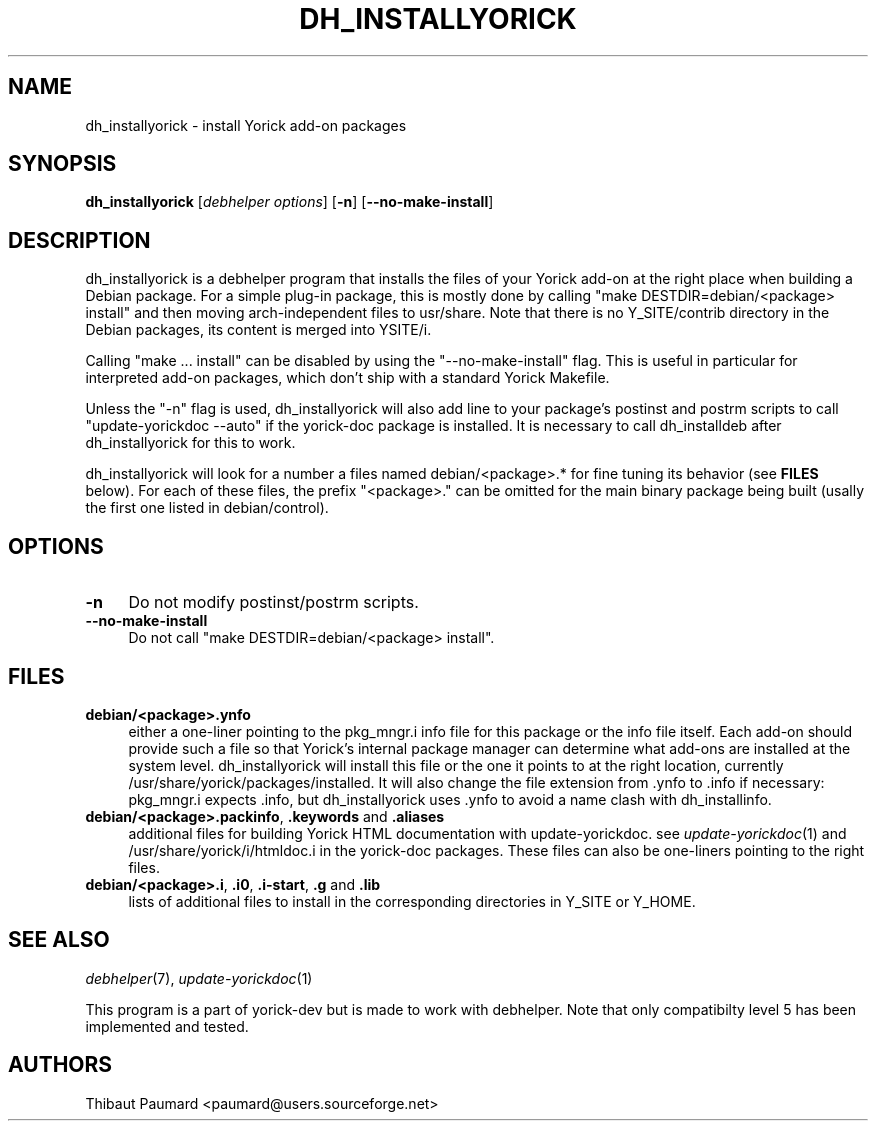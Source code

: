 .\" $Id: dh_installyorick.1,v 1.1 2007-12-11 12:56:54 paumard Exp $
.\"
.IX Title "DH_INSTALLYORICK 1"
.TH DH_INSTALLYORICK 1 "2007-12-10" "" "Debhelper"
.SH "NAME"
dh_installyorick \- install Yorick add-on packages
.SH "SYNOPSIS"
.IX Header "SYNOPSIS"
\&\fBdh_installyorick\fR [\fIdebhelper\ options\fR] [\fB\-n\fR] [\fB\-\-no\-make\-install\fR]
.SH "DESCRIPTION"
.IX Header "DESCRIPTION"
dh_installyorick is a debhelper program that installs the files of
your Yorick add-on at the right place when building a Debian
package. For a simple plug-in package, this is mostly done by calling
"make DESTDIR=debian/<package> install" and then moving
arch-independent files to usr/share. Note that there is no
Y_SITE/contrib directory in the Debian packages, its content is merged
into YSITE/i.
.PP
Calling "make ... install" can be disabled by using the
"\-\-no\-make\-install" flag. This is useful in particular for interpreted
add-on packages, which don't ship with a standard Yorick Makefile.
.PP
Unless the "\-n" flag is used, dh_installyorick will also add line to
your package's postinst and postrm scripts to call "update-yorickdoc
\-\-auto" if the yorick-doc package is installed. It is necessary to
call dh_installdeb after dh_installyorick for this to work.
.PP
dh_installyorick will look for a number a files named
debian/<package>.* for fine tuning its behavior (see \fBFILES\fR
below). For each of these files, the prefix "<package>." can be
omitted for the main binary package being built (usally the first one
listed in debian/control).
.SH "OPTIONS"
.IX Header "OPTIONS"
.IP "\fB\-n\fR\fR" 4
.IX Item "-n"
Do not modify postinst/postrm scripts.
.IP "\fB\-\-no\-make\-install\fR\fR" 4
.IX Item "--no-make-install"
Do not call "make DESTDIR=debian/<package> install".
.SH "FILES"
.IX Header "FILES"
.IP "\fBdebian/<package>.ynfo\fR" 4
.IX Item "debian/<package>.ynfo"
either a one-liner pointing to the pkg_mngr.i info file for this
package or the info file itself. Each add-on should provide such a
file so that Yorick's internal package manager can determine what
add-ons are installed at the system level. dh_installyorick will
install this file or the one it points to at the right location,
currently /usr/share/yorick/packages/installed. It will also change
the file extension from .ynfo to .info if necessary: pkg_mngr.i
expects .info, but dh_installyorick uses .ynfo to avoid a name clash
with dh_installinfo.
.IP "\fBdebian/<package>.packinfo\fR, \fB.keywords\fR and \fB.aliases\fR" 4
.IX Item "debian/<package>.packinfo, .keywords and .aliases"
additional files for building Yorick HTML documentation with
update-yorickdoc. see \&\fIupdate-yorickdoc\fR\|(1) and
/usr/share/yorick/i/htmldoc.i in the yorick-doc packages. These files
can also be one-liners pointing to the right files.
.IP "\fBdebian/<package>.i\fR, \fB.i0\fR, \fB.i-start\fR, \fB.g\fR and \fB.lib\fR" 4
.IX Item "debian/<package>.packinfo, .keywords and .aliases"
lists of additional files to install in the corresponding directories in Y_SITE or Y_HOME.
.SH "SEE ALSO"
.IX Header "SEE ALSO"
\&\fIdebhelper\fR\|(7),
\&\fIupdate-yorickdoc\fR\|(1)
.PP
This program is a part of yorick-dev but is made to work with
debhelper. Note that only compatibilty level 5 has been implemented
and tested.
.SH "AUTHORS"
.IX Header "AUTHORS"
Thibaut Paumard <paumard@users.sourceforge.net>
